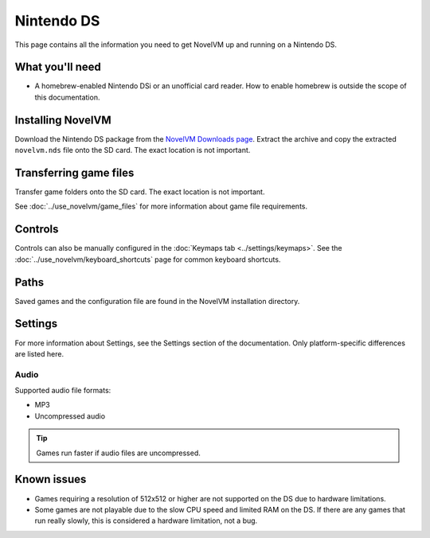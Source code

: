 =============================
Nintendo DS
=============================

This page contains all the information you need to get NovelVM up and running on a Nintendo DS.

What you'll need
===================

- A homebrew-enabled Nintendo DSi or an unofficial card reader. How to enable homebrew is outside the scope of this documentation.

Installing NovelVM
======================================

Download the Nintendo DS package from the `NovelVM Downloads page <https://www.novelvm.org/downloads/>`_. Extract the archive and copy the extracted ``novelvm.nds`` file onto the SD card. The exact location is not important.

Transferring game files
========================

Transfer game folders onto the SD card. The exact location is not important.

See :doc:`../use_novelvm/game_files` for more information about game file requirements.

Controls
=============

Controls can also be manually configured in the :doc:`Keymaps tab <../settings/keymaps>`. See the :doc:`../use_novelvm/keyboard_shortcuts` page for common keyboard shortcuts.

Paths
=======

Saved games and the configuration file are found in the NovelVM installation directory.

Settings
==========

For more information about Settings, see the Settings section of the documentation. Only platform-specific differences are listed here.

Audio
******

Supported audio file formats:

- MP3
- Uncompressed audio

.. tip::

   Games run faster if audio files are uncompressed.


Known issues
==============

- Games requiring a resolution of 512x512 or higher are not supported on the DS due to hardware limitations.
- Some games are not playable due to the slow CPU speed and limited RAM on the DS. If there are any games that run really slowly, this is considered a hardware limitation, not a bug.
